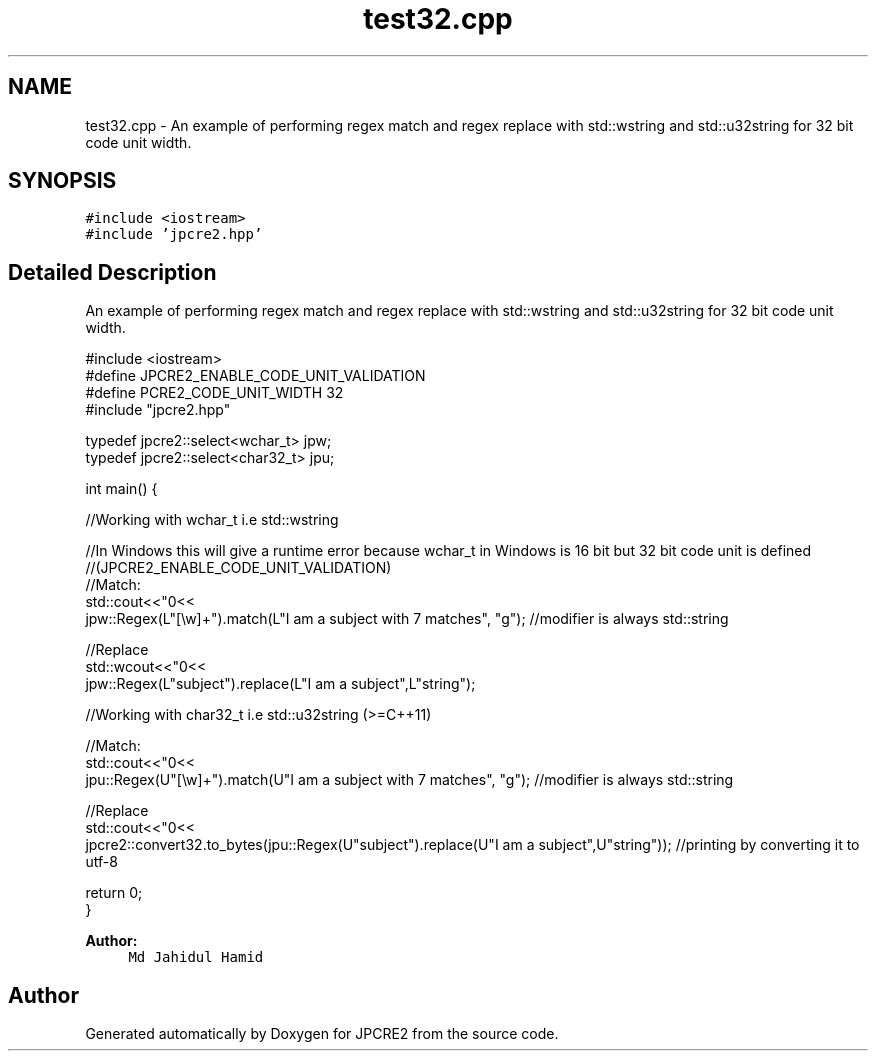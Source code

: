 .TH "test32.cpp" 3 "Sun Oct 16 2016" "Version 10.27.02" "JPCRE2" \" -*- nroff -*-
.ad l
.nh
.SH NAME
test32.cpp \- An example of performing regex match and regex replace with std::wstring and std::u32string for 32 bit code unit width\&.  

.SH SYNOPSIS
.br
.PP
\fC#include <iostream>\fP
.br
\fC#include 'jpcre2\&.hpp'\fP
.br

.SH "Detailed Description"
.PP 
An example of performing regex match and regex replace with std::wstring and std::u32string for 32 bit code unit width\&. 


.PP
.nf

#include <iostream>
#define JPCRE2_ENABLE_CODE_UNIT_VALIDATION
#define PCRE2_CODE_UNIT_WIDTH 32
#include "jpcre2\&.hpp"

typedef jpcre2::select<wchar_t> jpw;
typedef jpcre2::select<char32_t> jpu;

int main() {
    
    //Working with wchar_t i\&.e std::wstring
    
    //In Windows this will give a runtime error because wchar_t in Windows is 16 bit but 32 bit code unit is defined
    //(JPCRE2_ENABLE_CODE_UNIT_VALIDATION)
    //Match:
    std::cout<<"\n"<<
    jpw::Regex(L"[\\w]+")\&.match(L"I am a subject with 7 matches", "g"); //modifier is always std::string
    
    //Replace
    std::wcout<<"\n"<<
    jpw::Regex(L"subject")\&.replace(L"I am a subject",L"string"); 
    
    
    
    
    //Working with char32_t i\&.e std::u32string (>=C++11)
    
    //Match:
    std::cout<<"\n"<<
    jpu::Regex(U"[\\w]+")\&.match(U"I am a subject with 7 matches", "g"); //modifier is always std::string
    
    //Replace
    std::cout<<"\n"<<
    jpcre2::convert32\&.to_bytes(jpu::Regex(U"subject")\&.replace(U"I am a subject",U"string")); //printing by converting it to utf-8
    
    
    return 0;
}

.fi
.PP
 
.PP
\fBAuthor:\fP
.RS 4
\fCMd Jahidul Hamid\fP 
.RE
.PP

.SH "Author"
.PP 
Generated automatically by Doxygen for JPCRE2 from the source code\&.
